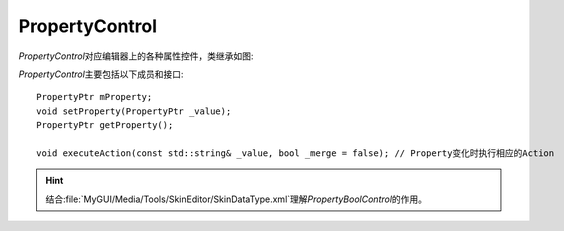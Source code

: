 ===============
PropertyControl
===============

*PropertyControl*\ 对应编辑器上的各种属性控件，类继承如图:

.. image:: /images/ButterflyGraph-PropertyControl.png

*PropertyControl*\ 主要包括以下成员和接口::

	PropertyPtr mProperty;
	void setProperty(PropertyPtr _value);
	PropertyPtr getProperty();

	void executeAction(const std::string& _value, bool _merge = false); // Property变化时执行相应的Action

.. hint:: 结合\ :file:`MyGUI/Media/Tools/SkinEditor/SkinDataType.xml`\ 理解\ *PropertyBoolControl*\ 的作用。
